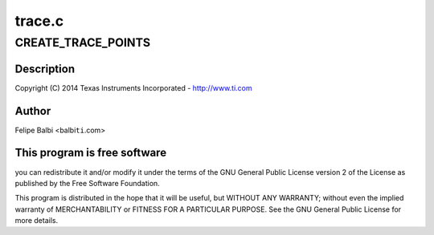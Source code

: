 .. -*- coding: utf-8; mode: rst -*-

=======
trace.c
=======


.. _`create_trace_points`:

CREATE_TRACE_POINTS
===================

.. c:function:: CREATE_TRACE_POINTS ()

    DesignWare USB3 DRD Controller Trace Support



.. _`create_trace_points.description`:

Description
-----------


Copyright (C) 2014 Texas Instruments Incorporated - http://www.ti.com



.. _`create_trace_points.author`:

Author
------

Felipe Balbi <balbi\ ``ti``\ .com>



.. _`create_trace_points.this-program-is-free-software`:

This program is free software
-----------------------------

you can redistribute it and/or modify
it under the terms of the GNU General Public License version 2  of
the License as published by the Free Software Foundation.

This program is distributed in the hope that it will be useful,
but WITHOUT ANY WARRANTY; without even the implied warranty of
MERCHANTABILITY or FITNESS FOR A PARTICULAR PURPOSE.  See the
GNU General Public License for more details.

